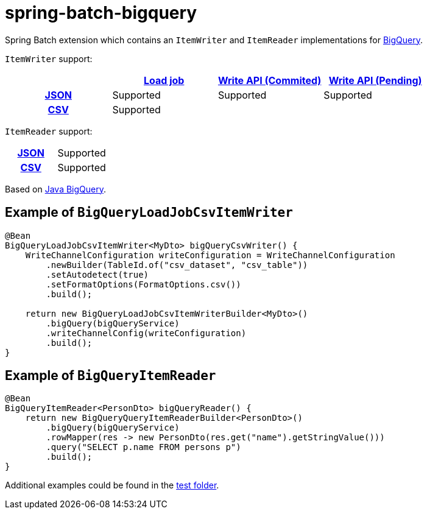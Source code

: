 = spring-batch-bigquery

Spring Batch extension which contains an `ItemWriter` and `ItemReader` implementations for https://cloud.google.com/bigquery[BigQuery].

`ItemWriter` support:

[cols="h,1,1, 1"]
|===
|  |https://cloud.google.com/bigquery/docs/batch-loading-data[Load job] |https://cloud.google.com/bigquery/docs/write-api#committed_type[Write API (Commited)] | https://cloud.google.com/bigquery/docs/write-api#pending_type[Write API (Pending)]

|https://en.wikipedia.org/wiki/JSON[JSON]                    |Supported |Supported | Supported
|https://en.wikipedia.org/wiki/Comma-separated_values[CSV]    |Supported | |
|===

`ItemReader` support:

[cols="h,1"]
|===

|https://en.wikipedia.org/wiki/JSON[JSON]                  |Supported
|https://en.wikipedia.org/wiki/Comma-separated_values[CSV]   |Supported
|===


Based on https://github.com/googleapis/java-bigquery[Java BigQuery].

== Example of `BigQueryLoadJobCsvItemWriter`

[source,java]
----
@Bean
BigQueryLoadJobCsvItemWriter<MyDto> bigQueryCsvWriter() {
    WriteChannelConfiguration writeConfiguration = WriteChannelConfiguration
        .newBuilder(TableId.of("csv_dataset", "csv_table"))
        .setAutodetect(true)
        .setFormatOptions(FormatOptions.csv())
        .build();

    return new BigQueryLoadJobCsvItemWriterBuilder<MyDto>()
        .bigQuery(bigQueryService)
        .writeChannelConfig(writeConfiguration)
        .build();
}
----

== Example of `BigQueryItemReader`

[source,java]
----
@Bean
BigQueryItemReader<PersonDto> bigQueryReader() {
    return new BigQueryQueryItemReaderBuilder<PersonDto>()
        .bigQuery(bigQueryService)
        .rowMapper(res -> new PersonDto(res.get("name").getStringValue()))
        .query("SELECT p.name FROM persons p")
        .build();
}
----

Additional examples could be found in the https://github.com/spring-projects/spring-batch-extensions/tree/main/spring-batch-bigquery/src/test/java/org/springframework/batch/extensions/bigquery[test folder].